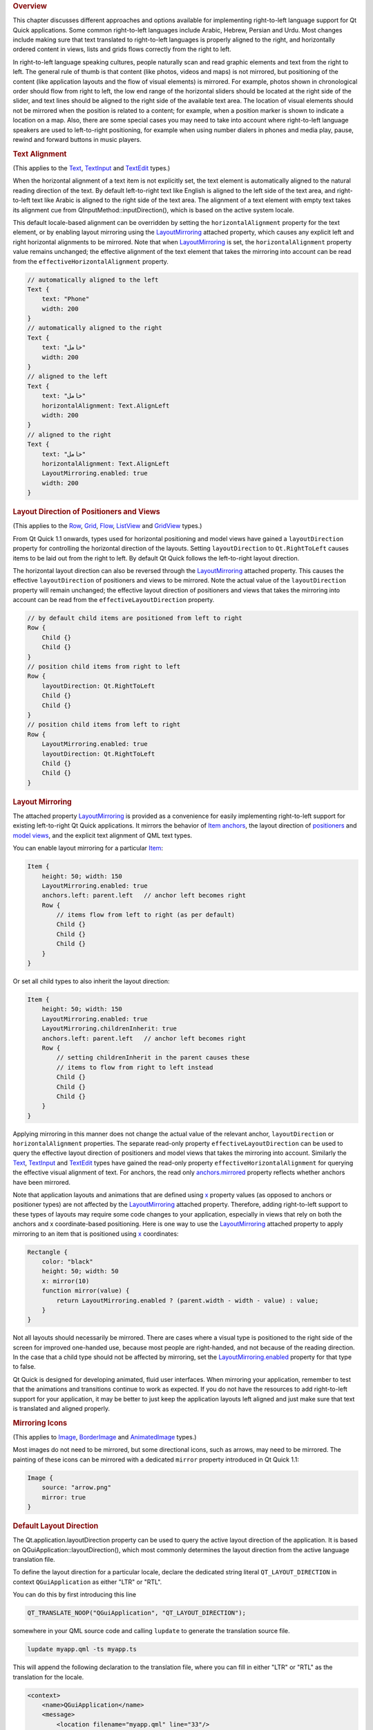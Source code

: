 

.. rubric:: Overview
   :name: overview

This chapter discusses different approaches and options available for
implementing right-to-left language support for Qt Quick applications.
Some common right-to-left languages include Arabic, Hebrew, Persian and
Urdu. Most changes include making sure that text translated to
right-to-left languages is properly aligned to the right, and
horizontally ordered content in views, lists and grids flows correctly
from the right to left.

In right-to-left language speaking cultures, people naturally scan and
read graphic elements and text from the right to left. The general rule
of thumb is that content (like photos, videos and maps) is not mirrored,
but positioning of the content (like application layouts and the flow of
visual elements) is mirrored. For example, photos shown in chronological
order should flow from right to left, the low end range of the
horizontal sliders should be located at the right side of the slider,
and text lines should be aligned to the right side of the available text
area. The location of visual elements should not be mirrored when the
position is related to a content; for example, when a position marker is
shown to indicate a location on a map. Also, there are some special
cases you may need to take into account where right-to-left language
speakers are used to left-to-right positioning, for example when using
number dialers in phones and media play, pause, rewind and forward
buttons in music players.

.. rubric:: Text Alignment
   :name: text-alignment

(This applies to the
`Text </sdk/apps/qml/QtQuick/qtquick-releasenotes#text>`__,
`TextInput </sdk/apps/qml/QtQuick/TextInput/>`__ and
`TextEdit </sdk/apps/qml/QtQuick/TextEdit/>`__ types.)

When the horizontal alignment of a text item is not explicitly set, the
text element is automatically aligned to the natural reading direction
of the text. By default left-to-right text like English is aligned to
the left side of the text area, and right-to-left text like Arabic is
aligned to the right side of the text area. The alignment of a text
element with empty text takes its alignment cue from
QInputMethod::inputDirection(), which is based on the active system
locale.

This default locale-based alignment can be overridden by setting the
``horizontalAlignment`` property for the text element, or by enabling
layout mirroring using the
`LayoutMirroring </sdk/apps/qml/QtQuick/LayoutMirroring/>`__ attached
property, which causes any explicit left and right horizontal alignments
to be mirrored. Note that when
`LayoutMirroring </sdk/apps/qml/QtQuick/LayoutMirroring/>`__ is set, the
``horizontalAlignment`` property value remains unchanged; the effective
alignment of the text element that takes the mirroring into account can
be read from the ``effectiveHorizontalAlignment`` property.

.. code:: qml

    // automatically aligned to the left
    Text {
        text: "Phone"
        width: 200
    }
    // automatically aligned to the right
    Text {
        text: "خامل"
        width: 200
    }
    // aligned to the left
    Text {
        text: "خامل"
        horizontalAlignment: Text.AlignLeft
        width: 200
    }
    // aligned to the right
    Text {
        text: "خامل"
        horizontalAlignment: Text.AlignLeft
        LayoutMirroring.enabled: true
        width: 200
    }

.. rubric:: Layout Direction of Positioners and Views
   :name: layout-direction-of-positioners-and-views

(This applies to the
`Row </sdk/apps/qml/QtQuick/qtquick-positioning-layouts#row>`__,
`Grid </sdk/apps/qml/QtQuick/qtquick-positioning-layouts#grid>`__,
`Flow </sdk/apps/qml/QtQuick/qtquick-positioning-layouts#flow>`__,
`ListView </sdk/apps/qml/QtQuick/ListView/>`__ and
`GridView </sdk/apps/qml/QtQuick/draganddrop#gridview>`__ types.)

From Qt Quick 1.1 onwards, types used for horizontal positioning and
model views have gained a ``layoutDirection`` property for controlling
the horizontal direction of the layouts. Setting ``layoutDirection`` to
``Qt.RightToLeft`` causes items to be laid out from the right to left.
By default Qt Quick follows the left-to-right layout direction.

The horizontal layout direction can also be reversed through the
`LayoutMirroring </sdk/apps/qml/QtQuick/LayoutMirroring/>`__ attached
property. This causes the effective ``layoutDirection`` of positioners
and views to be mirrored. Note the actual value of the
``layoutDirection`` property will remain unchanged; the effective layout
direction of positioners and views that takes the mirroring into account
can be read from the ``effectiveLayoutDirection`` property.

.. code:: qml

    // by default child items are positioned from left to right
    Row {
        Child {}
        Child {}
    }
    // position child items from right to left
    Row {
        layoutDirection: Qt.RightToLeft
        Child {}
        Child {}
    }
    // position child items from left to right
    Row {
        LayoutMirroring.enabled: true
        layoutDirection: Qt.RightToLeft
        Child {}
        Child {}
    }

.. rubric:: Layout Mirroring
   :name: layout-mirroring

The attached property
`LayoutMirroring </sdk/apps/qml/QtQuick/LayoutMirroring/>`__ is provided
as a convenience for easily implementing right-to-left support for
existing left-to-right Qt Quick applications. It mirrors the behavior of
`Item
anchors </sdk/apps/qml/QtQuick/qtquick-positioning-anchors#anchor-layout>`__,
the layout direction of
`positioners </sdk/apps/qml/QtQuick/qtquick-positioning-layouts/>`__ and
`model
views </sdk/apps/qml/QtQuick/qtquick-modelviewsdata-modelview/>`__, and
the explicit text alignment of QML text types.

You can enable layout mirroring for a particular
`Item </sdk/apps/qml/QtQuick/Item/>`__:

.. code:: qml

    Item {
        height: 50; width: 150
        LayoutMirroring.enabled: true
        anchors.left: parent.left   // anchor left becomes right
        Row {
            // items flow from left to right (as per default)
            Child {}
            Child {}
            Child {}
        }
    }

Or set all child types to also inherit the layout direction:

.. code:: qml

    Item {
        height: 50; width: 150
        LayoutMirroring.enabled: true
        LayoutMirroring.childrenInherit: true
        anchors.left: parent.left   // anchor left becomes right
        Row {
            // setting childrenInherit in the parent causes these
            // items to flow from right to left instead
            Child {}
            Child {}
            Child {}
        }
    }

Applying mirroring in this manner does not change the actual value of
the relevant anchor, ``layoutDirection`` or ``horizontalAlignment``
properties. The separate read-only property ``effectiveLayoutDirection``
can be used to query the effective layout direction of positioners and
model views that takes the mirroring into account. Similarly the
`Text </sdk/apps/qml/QtQuick/qtquick-releasenotes#text>`__,
`TextInput </sdk/apps/qml/QtQuick/TextInput/>`__ and
`TextEdit </sdk/apps/qml/QtQuick/TextEdit/>`__ types have gained the
read-only property ``effectiveHorizontalAlignment`` for querying the
effective visual alignment of text. For anchors, the read only
`anchors.mirrored </sdk/apps/qml/QtQuick/Item#anchors.top-prop>`__
property reflects whether anchors have been mirrored.

Note that application layouts and animations that are defined using
`x </sdk/apps/qml/QtQuick/Item#x-prop>`__ property values (as opposed to
anchors or positioner types) are not affected by the
`LayoutMirroring </sdk/apps/qml/QtQuick/LayoutMirroring/>`__ attached
property. Therefore, adding right-to-left support to these types of
layouts may require some code changes to your application, especially in
views that rely on both the anchors and x coordinate-based positioning.
Here is one way to use the
`LayoutMirroring </sdk/apps/qml/QtQuick/LayoutMirroring/>`__ attached
property to apply mirroring to an item that is positioned using
`x </sdk/apps/qml/QtQuick/Item#x-prop>`__ coordinates:

.. code:: qml

    Rectangle {
        color: "black"
        height: 50; width: 50
        x: mirror(10)
        function mirror(value) {
            return LayoutMirroring.enabled ? (parent.width - width - value) : value;
        }
    }

Not all layouts should necessarily be mirrored. There are cases where a
visual type is positioned to the right side of the screen for improved
one-handed use, because most people are right-handed, and not because of
the reading direction. In the case that a child type should not be
affected by mirroring, set the
`LayoutMirroring.enabled </sdk/apps/qml/QtQuick/LayoutMirroring#enabled-prop>`__
property for that type to false.

Qt Quick is designed for developing animated, fluid user interfaces.
When mirroring your application, remember to test that the animations
and transitions continue to work as expected. If you do not have the
resources to add right-to-left support for your application, it may be
better to just keep the application layouts left aligned and just make
sure that text is translated and aligned properly.

.. rubric:: Mirroring Icons
   :name: mirroring-icons

(This applies to `Image </sdk/apps/qml/QtQuick/imageelements#image>`__,
`BorderImage </sdk/apps/qml/QtQuick/imageelements#borderimage>`__ and
`AnimatedImage </sdk/apps/qml/QtQuick/AnimatedImage/>`__ types.)

Most images do not need to be mirrored, but some directional icons, such
as arrows, may need to be mirrored. The painting of these icons can be
mirrored with a dedicated ``mirror`` property introduced in Qt Quick
1.1:

.. code:: qml

    Image {
        source: "arrow.png"
        mirror: true
    }

.. rubric:: Default Layout Direction
   :name: default-layout-direction

The Qt.application.layoutDirection property can be used to query the
active layout direction of the application. It is based on
QGuiApplication::layoutDirection(), which most commonly determines the
layout direction from the active language translation file.

To define the layout direction for a particular locale, declare the
dedicated string literal ``QT_LAYOUT_DIRECTION`` in context
``QGuiApplication`` as either "LTR" or "RTL".

You can do this by first introducing this line

.. code:: cpp

    QT_TRANSLATE_NOOP("QGuiApplication", "QT_LAYOUT_DIRECTION");

somewhere in your QML source code and calling ``lupdate`` to generate
the translation source file.

.. code:: cpp

    lupdate myapp.qml -ts myapp.ts

This will append the following declaration to the translation file,
where you can fill in either "LTR" or "RTL" as the translation for the
locale.

.. code:: cpp

    <context>
        <name>QGuiApplication</name>
        <message>
            <location filename="myapp.qml" line="33"/>
            <source>QT_LAYOUT_DIRECTION</source>
            <translation type="unfinished">RTL</translation>
        </message>
    </context>

You can test that the layout direction works as expected by running your
Qt Quick application with the compiled translation file:

.. code:: cpp

    qmlscene myapp.qml -translation myapp.qm

You can test your application in right-to-left layout direction simply
by executing qmlscene with a command-line parameter "-reverse":

.. code:: cpp

    qmlscene myapp.qml -reverse

The layout direction can also be set from C++ by calling the static
function QGuiApplication::setLayoutDirection():

.. code:: cpp

    QGuiApplication app(argc, argv);
    app.setLayoutDirection(Qt::RightToLeft);

